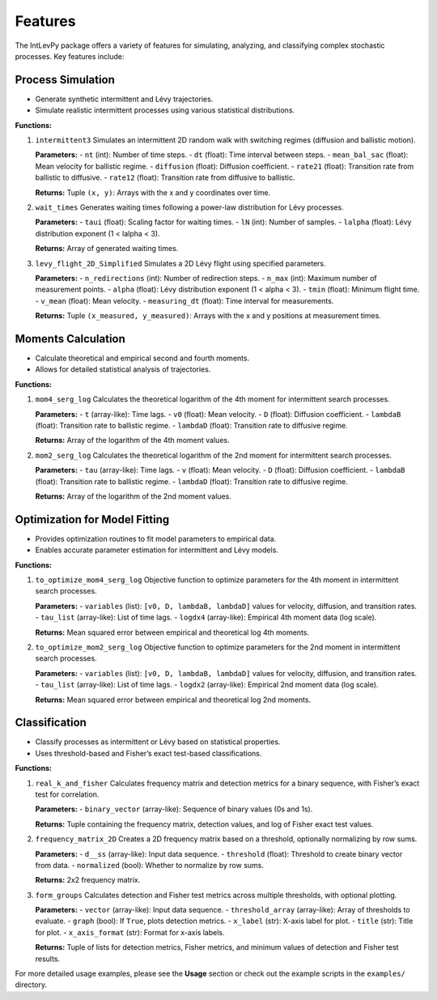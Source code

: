 .. _features:

Features
========

The IntLevPy package offers a variety of features for simulating, analyzing, and classifying complex stochastic processes. Key features include:

Process Simulation
------------------

- Generate synthetic intermittent and Lévy trajectories.
- Simulate realistic intermittent processes using various statistical distributions.

**Functions:**

1. ``intermittent3``  
   Simulates an intermittent 2D random walk with switching regimes (diffusion and ballistic motion).

   **Parameters:**
   - ``nt`` (int): Number of time steps.
   - ``dt`` (float): Time interval between steps.
   - ``mean_bal_sac`` (float): Mean velocity for ballistic regime.
   - ``diffusion`` (float): Diffusion coefficient.
   - ``rate21`` (float): Transition rate from ballistic to diffusive.
   - ``rate12`` (float): Transition rate from diffusive to ballistic.

   **Returns:**  
   Tuple ``(x, y)``: Arrays with the x and y coordinates over time.

2. ``wait_times``  
   Generates waiting times following a power-law distribution for Lévy processes.

   **Parameters:**
   - ``taui`` (float): Scaling factor for waiting times.
   - ``lN`` (int): Number of samples.
   - ``lalpha`` (float): Lévy distribution exponent (1 < lalpha < 3).

   **Returns:**  
   Array of generated waiting times.

3. ``levy_flight_2D_Simplified``  
   Simulates a 2D Lévy flight using specified parameters.

   **Parameters:**
   - ``n_redirections`` (int): Number of redirection steps.
   - ``n_max`` (int): Maximum number of measurement points.
   - ``alpha`` (float): Lévy distribution exponent (1 < alpha < 3).
   - ``tmin`` (float): Minimum flight time.
   - ``v_mean`` (float): Mean velocity.
   - ``measuring_dt`` (float): Time interval for measurements.

   **Returns:**  
   Tuple ``(x_measured, y_measured)``: Arrays with the x and y positions at measurement times.

Moments Calculation
-------------------

- Calculate theoretical and empirical second and fourth moments.
- Allows for detailed statistical analysis of trajectories.

**Functions:**

1. ``mom4_serg_log``  
   Calculates the theoretical logarithm of the 4th moment for intermittent search processes.

   **Parameters:**
   - ``t`` (array-like): Time lags.
   - ``v0`` (float): Mean velocity.
   - ``D`` (float): Diffusion coefficient.
   - ``lambdaB`` (float): Transition rate to ballistic regime.
   - ``lambdaD`` (float): Transition rate to diffusive regime.

   **Returns:**  
   Array of the logarithm of the 4th moment values.

2. ``mom2_serg_log``  
   Calculates the theoretical logarithm of the 2nd moment for intermittent search processes.

   **Parameters:**
   - ``tau`` (array-like): Time lags.
   - ``v`` (float): Mean velocity.
   - ``D`` (float): Diffusion coefficient.
   - ``lambdaB`` (float): Transition rate to ballistic regime.
   - ``lambdaD`` (float): Transition rate to diffusive regime.

   **Returns:**  
   Array of the logarithm of the 2nd moment values.

Optimization for Model Fitting
------------------------------

- Provides optimization routines to fit model parameters to empirical data.
- Enables accurate parameter estimation for intermittent and Lévy models.

**Functions:**

1. ``to_optimize_mom4_serg_log``  
   Objective function to optimize parameters for the 4th moment in intermittent search processes.

   **Parameters:**
   - ``variables`` (list): ``[v0, D, lambdaB, lambdaD]`` values for velocity, diffusion, and transition rates.
   - ``tau_list`` (array-like): List of time lags.
   - ``logdx4`` (array-like): Empirical 4th moment data (log scale).

   **Returns:**  
   Mean squared error between empirical and theoretical log 4th moments.

2. ``to_optimize_mom2_serg_log``  
   Objective function to optimize parameters for the 2nd moment in intermittent search processes.

   **Parameters:**
   - ``variables`` (list): ``[v0, D, lambdaB, lambdaD]`` values for velocity, diffusion, and transition rates.
   - ``tau_list`` (array-like): List of time lags.
   - ``logdx2`` (array-like): Empirical 2nd moment data (log scale).

   **Returns:**  
   Mean squared error between empirical and theoretical log 2nd moments.

Classification
--------------

- Classify processes as intermittent or Lévy based on statistical properties.
- Uses threshold-based and Fisher’s exact test-based classifications.

**Functions:**

1. ``real_k_and_fisher``  
   Calculates frequency matrix and detection metrics for a binary sequence, with Fisher’s exact test for correlation.

   **Parameters:**
   - ``binary_vector`` (array-like): Sequence of binary values (0s and 1s).

   **Returns:**  
   Tuple containing the frequency matrix, detection values, and log of Fisher exact test values.

2. ``frequency_matrix_2D``  
   Creates a 2D frequency matrix based on a threshold, optionally normalizing by row sums.

   **Parameters:**
   - ``d__ss`` (array-like): Input data sequence.
   - ``threshold`` (float): Threshold to create binary vector from data.
   - ``normalized`` (bool): Whether to normalize by row sums.

   **Returns:**  
   2x2 frequency matrix.

3. ``form_groups``  
   Calculates detection and Fisher test metrics across multiple thresholds, with optional plotting.

   **Parameters:**
   - ``vector`` (array-like): Input data sequence.
   - ``threshold_array`` (array-like): Array of thresholds to evaluate.
   - ``graph`` (bool): If ``True``, plots detection metrics.
   - ``x_label`` (str): X-axis label for plot.
   - ``title`` (str): Title for plot.
   - ``x_axis_format`` (str): Format for x-axis labels.

   **Returns:**  
   Tuple of lists for detection metrics, Fisher metrics, and minimum values of detection and Fisher test results.

For more detailed usage examples, please see the **Usage** section or check out the example scripts in the ``examples/`` directory.
